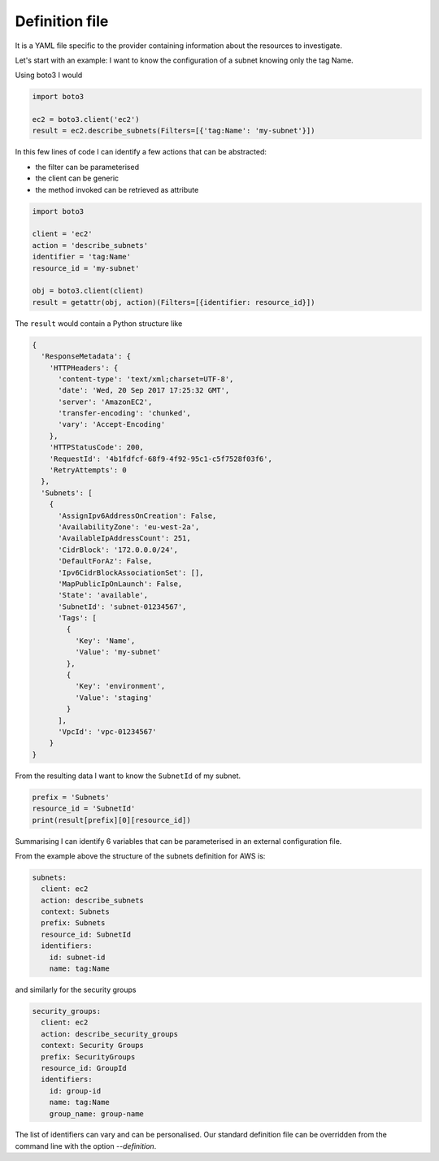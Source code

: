===============
Definition file
===============

It is a YAML file specific to the provider containing information about the resources to investigate.

Let's start with an example: I want to know the configuration of a subnet knowing only the tag Name.

Using boto3 I would

.. code:: python

    import boto3

    ec2 = boto3.client('ec2')
    result = ec2.describe_subnets(Filters=[{'tag:Name': 'my-subnet'}])

In this few lines of code I can identify a few actions that can be abstracted:

* the filter can be parameterised
* the client can be generic
* the method invoked can be retrieved as attribute

.. code:: python

    import boto3

    client = 'ec2'
    action = 'describe_subnets'
    identifier = 'tag:Name'
    resource_id = 'my-subnet'

    obj = boto3.client(client)
    result = getattr(obj, action)(Filters=[{identifier: resource_id}])

The ``result`` would contain a Python structure like

.. code:: python

    {
      'ResponseMetadata': {
        'HTTPHeaders': {
          'content-type': 'text/xml;charset=UTF-8',
          'date': 'Wed, 20 Sep 2017 17:25:32 GMT',
          'server': 'AmazonEC2',
          'transfer-encoding': 'chunked',
          'vary': 'Accept-Encoding'
        },
        'HTTPStatusCode': 200,
        'RequestId': '4b1fdfcf-68f9-4f92-95c1-c5f7528f03f6',
        'RetryAttempts': 0
      },
      'Subnets': [
        {
          'AssignIpv6AddressOnCreation': False,
          'AvailabilityZone': 'eu-west-2a',
          'AvailableIpAddressCount': 251,
          'CidrBlock': '172.0.0.0/24',
          'DefaultForAz': False,
          'Ipv6CidrBlockAssociationSet': [],
          'MapPublicIpOnLaunch': False,
          'State': 'available',
          'SubnetId': 'subnet-01234567',
          'Tags': [
            {
              'Key': 'Name',
              'Value': 'my-subnet'
            },
            {
              'Key': 'environment',
              'Value': 'staging'
            }
          ],
          'VpcId': 'vpc-01234567'
        }
    }

From the resulting data I want to know the ``SubnetId`` of my subnet.

.. code:: python

    prefix = 'Subnets'
    resource_id = 'SubnetId'
    print(result[prefix][0][resource_id])

Summarising I can identify 6 variables that can be parameterised in an external configuration file.

From the example above the structure of the subnets definition for AWS is:

.. code:: yaml

    subnets:
      client: ec2
      action: describe_subnets
      context: Subnets
      prefix: Subnets
      resource_id: SubnetId
      identifiers:
        id: subnet-id
        name: tag:Name

and similarly for the security groups

.. code:: yaml

    security_groups:
      client: ec2
      action: describe_security_groups
      context: Security Groups
      prefix: SecurityGroups
      resource_id: GroupId
      identifiers:
        id: group-id
        name: tag:Name
        group_name: group-name

The list of identifiers can vary and can be personalised. Our standard definition file can be overridden from the
command line with the option *--definition*.

